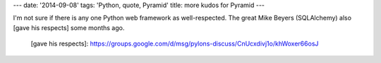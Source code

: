 ---
date: '2014-09-08'
tags: 'Python, quote, Pyramid'
title: more kudos for Pyramid
---

I\'m not sure if there is any one Python web framework as
well-respected. The great Mike Beyers (SQLAlchemy) also [gave his
respects] some months ago.

  [gave his respects]: https://groups.google.com/d/msg/pylons-discuss/CnUcxdivj1o/khWoxer66osJ
